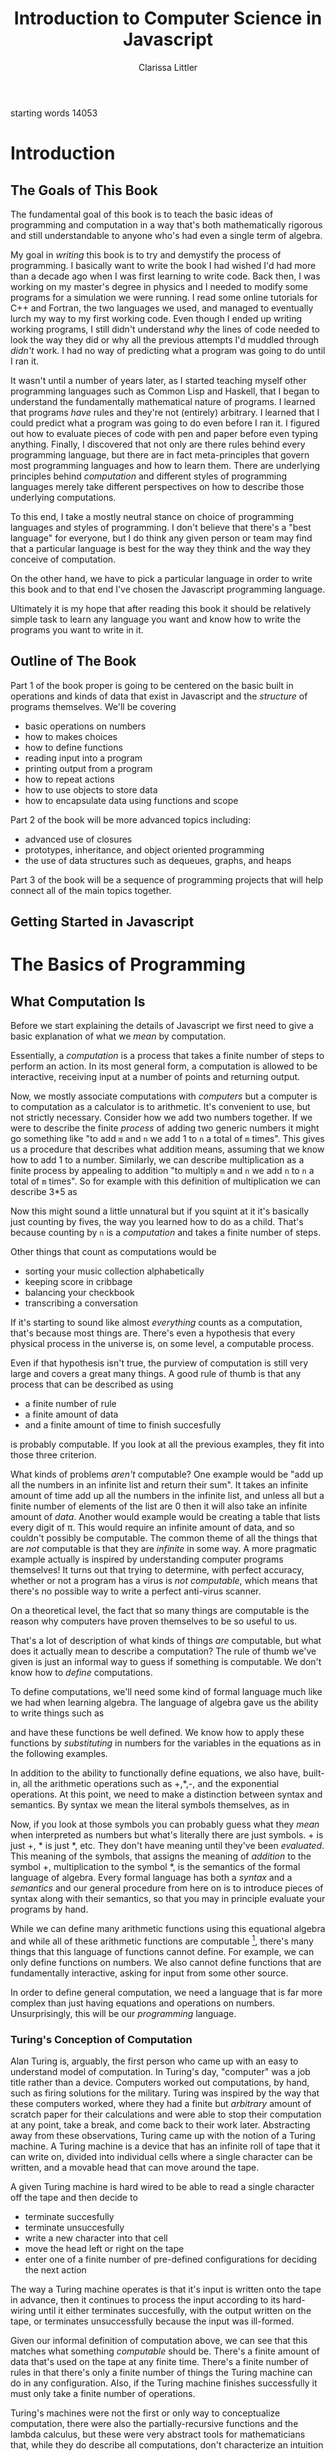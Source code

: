 #+LATEX_CLASS: book
#+LATEX_HEADER: \usepackage{proof}
#+AUTHOR: Clarissa Littler
#+TITLE: Introduction to Computer Science in Javascript
#+OPTIONS: toc:nil

:META:
 starting words 14053
:END:
      
* Introduction
** The Goals of This Book
   The fundamental goal of this book is to teach the basic ideas of programming and computation in a way that's both mathematically rigorous and still understandable to anyone who's had even a single term of algebra. 

   My goal in /writing/ this book is to try and demystify the process of programming. I basically want to write the book I had wished I'd had more than a decade ago when I was first learning to write code. Back then, I was working on my master's degree in physics and I needed to modify some programs for a simulation we were running. I read some online tutorials for C++ and Fortran, the two languages we used, and managed to eventually lurch my way to my first working code. Even though I ended up writing working programs, I still didn't understand /why/ the lines of code needed to look the way they did or why all the previous attempts I'd muddled through /didn't/ work. I had no way of predicting what a program was going to do until I ran it.

   It wasn't until a number of years later, as I started teaching myself other programming languages such as Common Lisp and Haskell, that I began to understand the fundamentally mathematical nature of programs. I learned that programs /have/ rules and they're not (entirely) arbitrary. I learned that I could predict what a program was going to do even before I ran it. I figured out how to evaluate pieces of code with pen and paper before even typing anything. Finally, I discovered that not only are there rules behind every programming language, but there are in fact meta-principles that govern most programming languages and how to learn them. There are underlying principles behind /computation/ and different styles of programming languages merely take different perspectives on how to describe those underlying computations.

   To this end, I take a mostly neutral stance on choice of programming languages and styles of programming. I don't believe that there's a "best language" for everyone, but I do think any given person or team may find that a particular language is best for the way they think and the way they conceive of computation. 

   On the other hand, we have to pick a particular language in order to write this book and to that end I've chosen the Javascript programming language. 

Ultimately it is my hope that after reading this book it should be relatively simple task to learn any language you want and know how to write the programs you want to write in it.
** Outline of The Book
   Part 1 of the book proper is going to be centered on the basic built in operations and kinds of data that exist in Javascript and the /structure/ of programs themselves. We'll be covering
  + basic operations on numbers
  + how to makes choices
  + how to define functions
  + reading input into a program
  + printing output from a program
  + how to repeat actions
  + how to use objects to store data
  + how to encapsulate data using functions and scope

Part 2 of the book will be more advanced topics including:
  + advanced use of closures
  + prototypes, inheritance, and object oriented programming
  + the use of data structures such as dequeues, graphs, and heaps

Part 3 of the book will be a sequence of programming projects that will help connect all of the main topics together.
** Getting Started in Javascript
* The Basics of Programming
** What Computation Is
   Before we start explaining the details of Javascript we first need to give a basic explanation of what we /mean/ by computation. 

   Essentially, a /computation/ is a process that takes a finite number of steps to perform an action. In its most general form, a computation is allowed to be interactive, receiving input at a number of points and returning output. 

   Now, we mostly associate computations with /computers/ but a computer is to computation as a calculator is to arithmetic. It's convenient to use, but not strictly necessary. Consider how we add two numbers together. If we were to describe the finite /process/ of adding two generic numbers it might go something like "to add ~m~ and ~n~ we add 1 to ~n~ a total of ~m~ times". This gives us a procedure that describes what addition means, assuming that we know how to add 1 to a number. Similarly, we can describe multiplication as a finite process by appealing to addition "to multiply ~m~ and ~n~ we add ~n~ to ~n~ a total of ~m~ times".  So for example with this definition of multiplication we can describe 3*5 as 

#+BEGIN_LaTeX
  \begin{align*}
    3 * 5 &= 5 + 2*5 \\
          &= 10 + 1*5 \\
          &= 15 + 0*5 \\
          &= 15 \\
  \end{align*}
#+END_LaTeX
Now this might sound a little unnatural but if you squint at it it's basically just counting by fives, the way you learned how to do as a child. That's because counting by ~n~ is a /computation/ and takes a finite number of steps. 

Other things that count as computations would be
  + sorting your music collection alphabetically
  + keeping score in cribbage
  + balancing your checkbook
  + transcribing a conversation

If it's starting to sound like almost /everything/ counts as a computation, that's because most things are. There's even a hypothesis that every physical process in the universe is, on some level, a computable process. 

Even if that hypothesis isn't true, the purview of computation is still very large and covers a great many things. A good rule of thumb is that any process that can be described as using 
  + a finite number of rule
  + a finite amount of data
  + and a finite amount of time to finish succesfully
is probably computable. If you look at all the previous examples, they fit into those three criterion. 

What kinds of problems /aren't/ computable? One example would be "add up all the numbers in an infinite list and return their sum". It takes an infinite amount of time add up all the numbers in the infinite list, and unless all but a finite number of elements of the list are 0 then it will also take an infinite amount of /data/. Another would example would be creating a table that lists every digit of \pi. This would require an infinite amount of data, and so couldn't possibly be computable. The common theme of all the things that are /not/ computable is that they are /infinite/ in some way. A more pragmatic example actually is inspired by understanding computer programs themselves! It turns out that trying to determine, with perfect accuracy, whether or not a program has a virus is /not computable/, which means that there's no possible way to write a perfect anti-virus scanner.   

On a theoretical level, the fact that so many things are computable is the reason why computers have proven themselves to be so useful to us. 

That's a lot of description of what kinds of things /are/ computable, but what does it actually mean to describe a computation? The rule of thumb we've given is just an informal way to guess if something is computable. We don't know how to /define/ computations.

To define computations, we'll need some kind of formal language much like we had when learning algebra. The language of algebra gave us the ability to write things such as
#+BEGIN_LaTeX
  \begin{align*} 
    f(x) &:= 3*x \\
    g(x) &:= f(x) + 10 \\
    h(x,y) &:= x^2 + y^2 \\
  \end{align*}
#+END_LaTeX
and have these functions be well defined. We know how to apply these functions by /substituting/ in numbers for the variables in the equations as in the following examples.
#+BEGIN_LaTeX
  \begin{align*}
    f(3) &= 3*3 = 9 \\
    g(10) &= 3*10 + 10 = 40 \\
    h(3,4) &= 3^2 + 4^2 = 25 \\
  \end{align*}
#+END_LaTeX

In addition to the ability to functionally define equations, we also have, built-in, all the arithmetic operations such as +,*,-, and the exponential operations. At this point, we need to make a distinction between syntax and semantics. By syntax we mean the literal symbols themselves, as in 
#+BEGIN_LaTeX
  \begin{align*}
    3*4 + 10 \\
    x^2 + y \\
    f(10) \\
  \end{align*}
#+END_LaTeX
Now, if you look at those symbols you can probably guess what they /mean/ when interpreted as numbers but what's literally there are just symbols. + is just +, * is just *, etc. They don't have meaning until they've been /evaluated/. This meaning of the symbols, that assigns the meaning of /addition/ to the symbol +, multiplication to the symbol *, is the semantics of the formal language of algebra. Every formal language has both a /syntax/ and a /semantics/ and our general procedure from here on is to introduce pieces of syntax along with their semantics, so that you may in principle evaluate your programs by hand. 

While we can define many arithmetic functions using this equational algebra and while all of these arithmetic functions are computable [fn:: At least when restricted to a suitable subset of the real numbers], there's many things that this language of functions cannot define. For example, we can only define functions on numbers. We also cannot define functions that are fundamentally interactive, asking for input from some other source.

In order to define general computation, we need a language that is far more complex than just having equations and operations on numbers. Unsurprisingly, this will be our /programming/ language. 
*** Turing's Conception of Computation
    Alan Turing is, arguably, the first person who came up with an easy to understand model of computation. In Turing's day, "computer" was a job title rather than a device. Computers worked out computations, by hand, such as firing solutions for the military. Turing was inspired by the way that these computers worked, where they had a finite but /arbitrary/ amount of scratch paper for their calculations and were able to stop their computation at any point, take a break, and come back to their work later. Abstracting away from these observations, Turing came up with the notion of a Turing machine. A Turing machine is a device that has an infinite roll of tape that it can write on, divided into individual cells where a single character can be written, and a movable head that can move around the tape. 

    A given Turing machine is hard wired to be able to read a single character off the tape and then decide to 
   + terminate succesfully
   + terminate unsuccesfully
   + write a new character into that cell
   + move the head left or right on the tape
   + enter one of a finite number of pre-defined configurations for deciding the next action
The way a Turing machine operates is that it's input is written onto the tape in advance, then it continues to process the input according to its hard-wiring until it either terminates succesfully, with the output written on the tape, or terminates unsuccessfully because the input was ill-formed. 

Given our informal definition of computation above, we can see that this matches what something /computable/ should be. There's a finite amount of data that's used on the tape at any finite time. There's a finite number of rules in that there's only a finite number of things the Turing machine can do in any configuration. Also, if the Turing machine finishes successfully it must only take a finite number of operations.

Turing's machines were not the first or only way to conceptualize computation, there were also the partially-recursive functions and the lambda calculus, but these were very abstract tools for mathematicians that, while they do describe all computations, don't characterize an intuition for what computable things are "like". Turing machines on the other hand give us this intuitive feel for the finite nature of something that is computable. 

** What Programs Are
   We've tried to define what computation is, on some level, but we haven't answered the obvious question on the nature of /programs/. 

   A program is a piece of text in a formal language that defines a computation. I think a good analogy is to consider the computation itself as the process of cooking a meal. A program, then, is the written recipe that describes how to perform this process correctly. You are playing the role of the interpreter, in this case, reading the instructions and figuring out what they mean and carrying them out. 

   There's a major difference, though, between a recipe or directions to a friend's house and a program. The difference is that /you/ are much, much smarter than a computer. A recipe doesn't have to explain every tiny detail of how you boil water, turn on a stove, pulling ingredients out of the fridge, or what "to taste" means for a seasoning. On the other hand, /you/ have to describe in painful detail how to do almost everything for a computer. A good programming language will have a wide variety of built-in kinds of data and operations whose meaning the programming language designer has already defined for you. They work as building blocks that can fit together to make whatever you want. The process of building can still be very, very complicated and tedious and difficult.

   Programming requires a level of precision in thinking and clarity in writing that normal life doesn't require, because in general we're communicating with each other and it's usually quite clear to someone else what you mean even if you misspoke. Computers can't figure those things out. If you misspeak when programming, the computer will do the wrong thing. That is what we call a bug in a program, and they're very easy to cause. If anything, I want to impress on you that programming can be difficult at first simply because for many people it's not a natural way to think. So don't be discouraged if it takes some time to /think/ like a programmer. It wasn't something that came easily to me at first, since I came from mostly a pure mathematics background, but over the years I've grown very confident in my abilities. 
*** A Mathematical Aside On Programs and Infinity
    This is an optional section that is not necessary to understand the text of this book, but presents an argument that I think is fairly useful for understanding the limitations of what a computer can do. 

    We need to introduce a few mathematical constructs that may be unfamiliar. The first of these is a "set". A set in mathematics is an abstract collection of things. Examples of well-defined sets in mathematics are
    + the set of all real numbers
    + the set of all grammatically correct sentences in English
    + the set of chickens named Belina
    + the set of recipes that I've used in the past year
Some of these sets are /finite/, by which we mean we can count them in a finite amount of time. The set of chickens named Belina and the set of recipes I've used are both finite. Some of these sets are /infinite/, such as the set of all grammatically correct sentences and the set of all numbers. 

There's a distinction though between the set of all sentences and the set of all numbers. The set of all sentences is /countable/ in the sense that we can count all of them if we give ourselves an /infinite/ amount of time. On the other hand, the set of all real numbers is /so large/ that even with an infinite amount of time you couldn't possibly count all of them. In fact, you can't even count all of the real numbers between 0 and 1! This means that the set of all real numbers is /uncountable/. 

The most important countable set is the set of /natural numbers/, which are formally defined as being either 0 or one plus a natural number. So the natural numbers consist of 0,1,2, etc. The natural numbers /are/ the counting numbers.

Another important uncountable set is the set of all functions that take in a natural numbewr and give you back a natural number. We won't prove that here, but rather just assume it as a fact.

A rather interesting set is the /set of all programs/ for a given programming language. Is this set countable or uncountable? A program is a finite piece of text with a finite set of symbols. Again, we'll skip the proof but it turns out to be true that if you're dealing with /finite/ texts over a /finite/ alphabet then there's at most a /countable/ number of texts. A countable number of texts means a countable number of /programs/. A countable number of programs can't possibly encode an /uncountable/ number of functions.

This means that of all of the mathematically definable functions from the natural numbers to the natural numbers, a programming language can only describe at most a countable fraction of these functions. 

What does this mean for computer science and how it relates to programming? It means that there's an absurdly infinite number of things mathematics that cannot be described as computations. So even though a lot of the processes that we deal with every day make sense as computations, most of the things mathematicians do every day are much harder to describe computably. 

The essential thing to take from this digression is that there's a theoretical /reason/ why writing the right program to solve a problem can be very difficult. The most obvious way to try and solve a problem might not even be computable.
** First Steps
 The /very/ first piece of syntax we're going to introduce in Javascript is how to print out values within a program. 

 Write the following lines of code in a file called ~FirstSteps.js~.
 #+BEGIN_SRC js :exports code :results output :tangle FirstSteps.js
   console.log(10);
   console.log(100);
   console.log(300);
 #+END_SRC

 #+RESULTS:
 : 10
 : 100
 : 300

If you run this file using the following command you should see the output indicated.
#+BEGIN_SRC sh :exports both :results output
  node FirstSteps.js
#+END_SRC

#+RESULTS:
: 10
: 100
: 300

We need to discuss what's happened here. First off, we've introduced the syntax ~console.log(v)~, whose semantics is to print out to the console the value of its argument, this means that it prints out the result of Javascript evaluating ~v~ and not just the literal syntax of ~v~ as we'll see shortly. This will be very useful for us in testing out our programs and checking that we understand the semantics of our constructs.

The second piece of syntax we've implicitly introduced is the /semi-colon/ and the /line break/. Javascript separates its syntax into /statements/ and /expressions/. We'll make more clear what the distinction between these two, but at first let's just say that statements are things that are separated by lines and expressions are things that can be fed as arguments. So, for example, ~10~ and ~console.log(10)~ are expressions but ~console.log(10);~ is a statement. We can run a series of statements by separting them as new lines in the program. Some other languages that use semicolons are Java, C, C++, C#, and PHP. The use of semicolons is one of those historic conventions that's good for the person writing the implementation of the programming language, but less so for the programmers who need to work in that language. As such, Python doesn't use the semicolon convention and instead just uses linebreaks and indentation to naturally divide code. Going back to our analogy about recipes, think of an expression as a thing like "a cup of flour" or "six onions" but a /statement/ is a step in the recipe such as "sautee six onions until soft". So in the example above each line that has ~console.log(v);~ in it is a separate statement that is executed in order, just like you'd execute the steps of a recipe in order. 

Now that we have a way to print out values and are starting to understand the difference between expressions and statements, we can start introducing operations on numbers as a first step. We have in Python all the basic operations you're familiar with, including +,*, and -. We can see how they work in the following code, which you can copy into a file called ArithmeticExpressions.js

#+BEGIN_SRC js :exports code :results output  :tangle ArithmeticExpressions.js
  console.log(10 + 10)
  console.log(10 * 10)
  console.log(10 - 10)
  console.log(10 / 10)
#+END_SRC

#+RESULTS:
: 20
: 100
: 0
: 1

If you run this code with the following snippet then you should see the same results as below.

#+BEGIN_SRC sh :exports both :results output
  node ArithmeticExpressions.js
#+END_SRC

#+RESULTS:
: 20
: 100
: 0
: 1

It's important to note that the number that's printed out is the /result/ of the expression that's passed into the ~console.log~. 
*** Evaluating Code By Hand
    One of the themes of this book is going to be how to take a pen and paper and evaluate your code. This might seem like an odd skill to learn, but it's useful for getting rid of some of the "magic" feeling that comes with writing code for the first time. If you're not sure how a piece of code works, it's really helpful to be able to sit down and go through it step-by-step for yourself. 

So far, we've seen three pieces of syntax: 
    1. the ability to print using ~console.log~
    2. numbers represented using the normal decimal representation
    3. basic arithmetic operations on numbers
and two classes of syntax
    1. expressions
    2. statements

First, as we've aluded there's a notion of *values*. What makes an expression an expression is that it returns a *value* when evaluated. Statements, on the other hand, are useful for their control flow. When we coerce an expression into being a statement via ~expression;~ what we are doing is inherently throwing away the value returned by the expression. This is useful for things like ~console.log~ where we're not actually returning anything particularly useful and just using the /side effects/ of the expression. Side effects are all the ways an expression can affect the world other than through the value they return. So far the only side-effect we've seen is the ability to print output. We'll point out other side-effects as we're introduced to them.

Now, we take the pieces of syntax we've seen so far in order:
  1. ~console.log(e)~ is evaluated by first evaluating ~e~ until it yields a value ~v~ and then writing that value down under a column labeled "Output" on your paper
  2. numbers are evaluated simply: a number ~n~ written in decimal notation evaluates to itself, i.e. numbers are already values
  3. basic arithmetic operations are evaluated as the normal arithmetic rules you've learned, i.e. ~+~ is addition, ~-~ is substraction etc.

** Strings
   An important kind of data in programming languages, other than numbers, are pieces of text. There are a few reasons for this. First, that we want our programs to be able to meaningfully communicate with us. We want to be able to get error messages if something goes wrong, we want to be able to send each other emails, etc. Another very important reason is that we want to be able to run our programs! Any program is, in fact, a piece of text. If we want to run our programs, first we need to read in the text of the program and then do something with it. This process of "running" a program from a piece of text is called "interpreting" it. In everyday life, strings are one of those types of data that we transparently use all the time: after all, every piece of writing is an example of a "string". 

 Historically these pieces of text are called strings. In Javascript, as in most languages, strings are designated by quotation marks. So while you can't say ~console.log(This is not a string)~ without getting an error, you can say ~console.log("This is totally a string")~ and have it work fine. We use quotation marks to designate strings so that the computer can tell the difference between literal text and text that's Javascript syntax. This is analogous to how, in English, we make distinctions between "between" and the use of "between", as in this very sentence.
 
 We'll say a few things about writing strings in Javascript and operations on them because there's a lot of little details that you'll end up needing over the course of this text. First off, as we've said a basic string is simply the text between two quotation marks as in this code:
#+BEGIN_SRC js :exports both :results output
  console.log("This is a string")
#+END_SRC

#+RESULTS:
: This is a string

and by running this code we can see that it does exactly what is expected. What if we want a message that stretches across multiple lines? We could just have multiple calls to ~console.log~ but that's not every elegant
#+BEGIN_SRC js :exports both :results output
  console.log("A message that spans")
  console.log("multiple lines")
#+END_SRC

#+RESULTS:
: A message that spans
: multiple lines

since it's a property of the /message/ that it has linebreaks not just of how it's printed. We can include the linebreaks within the string using special /escaped/ characters like so
#+BEGIN_SRC js :exports both :results output
  console.log("A message that spans\nmultiple lines")
#+END_SRC

#+RESULTS:
: A message that spans
: multiple lines

In this case the ~\n~ is a special newline character that tells ~console.log~ function that here, indeed, is a linebreak. We can also include quotation marks within a string by escaping them as well.

#+BEGIN_SRC js :exports both :results output
  console.log("Here's a message that \"has quotes\"")
#+END_SRC

#+RESULTS:
: Here's a message that "has quotes"
Escaping characters is a trick that essentially every programming language uses in order to allow the programmer to format their messages in a readable way. 

There's an easier way to quote things within strings, however, that's somewhat unusual to Javascript: the interchangeable use of ' and ". Much like you would use nested quotations in English, you can say something like 

#+BEGIN_SRC js :exports both :results output
  console.log('this is a string "that uses quotes in it"')
#+END_SRC

#+RESULTS:
: this is a string "that uses quotes in it"

Conversely, if you want to use single quotes then the following works just fine:
#+BEGIN_SRC js :exports both :results output
  console.log("this is a string 'that uses single quotes in it'")
#+END_SRC

#+RESULTS:
: this is a string 'that uses single quotes in it'

Finally, we need to discuss some of the operations on strings. First, we can /concatenate/, or glue, them together with the ~+~ symbol.

#+BEGIN_SRC js :exports both :results output
  console.log("this string" + " is broken" + " into multiple pieces")
#+END_SRC

#+RESULTS:
: this string is broken into multiple pieces

We can also access parts of strings using ~.slice(start,end)~
#+BEGIN_SRC js :exports both :results output
  console.log("We only want a little piece of this string".slice(8, 21))
#+END_SRC

#+RESULTS:
: want a little

In this case we take everything from the *eighth* character up to, but not including, the *twenty-first* character of the string, starting at zero.

We can also access just a single character of a string using ~[]~
#+BEGIN_SRC js :exports both :results output
  console.log("We just want a single character"[1])
#+END_SRC

#+RESULTS:
: e

in this case we print out just the first character, counting from zero, of the string. 
*** Evaluating By Hand
    Much like numbers, strings evaluate to themselves. String concatenation operates by combining the two strings as shown above. String slicing and accessing particular characters operates by returning the smaller string specified by the locations given.
** Comments
   We would be remiss if we didn't say at least a few words about commenting your code. First off, what we mean by a "comment" is a piece of text that can't influence the running of the program in any way. It's text that can be safely ignored by the computer when it runs the program, but it carries information that is useful to whoever is reading it. The syntax of comments is fairly simple: any line starting with ~//~ is a comment and will be ignored
#+BEGIN_SRC js :exports both :results output
  // these lines are just
  // comments that can be
  // ignored and it doesn't matter what
  // I write here
  // console.log(10)

  console.log(30);
#+END_SRC

#+RESULTS:
: 30

running this example we can see that the ~console.log(10)~ was completely ignored. 

Commenting your code is important not just so that others can read the code and understand what it does, but also because *you* need to be able to read your own code in the future and remember what you were trying to do. Comments are useful in outlining the specification of the code, explaining exactly what it's supposed to do and how it's supposed to work. Code without comments is like driving directions without the destination written down. Technically you can use it to get somewhere, but you really want to know where you're going before you start driving. 
*** Evaluating By Hand
    Comments are completely ignored during evaluation.
** Variables
   A /variable/, in most programming languages, is a way to store and retrieve information over the life of the program. Basically, they function like containers for data in your program. 

   From the everday point of view, a variable is something like a contact in your phone. You have the /name/ of the contact, which corresponds to the name of the variable, and that name corresponds to a space for data on your phone for full name, phone number, email, etc. Variables in javascript are more general that contacts, but the principle is the same: you have a name and you have a place for data. You can retrieve the data by using its name, the same way you can look up the data for a person you know by using the contact name you gave them. You can also modify this data at a later time if you need to, by using the connection the contact name has with the "container" of data.

   You might remember learning the word variable in algebra, where a variable was a parameter in a polynomial expression such as \( x^2 + x - 10 \) or perhaps a function definition like \( f(x) = x + 20 \). In these cases, the variable ~x~ plays the role of an indeterminate quantity that you can plug a number into and calculate the result of the expression for that number. For example, you can "plug in", or substitute, the number 10 into the polynomial above and then calculate the answer: 100 

Variables-as-indeterminates *do* appear in Javascript and, indeed, most programming languages in the context of function definitions. For now, though, we'll focus on the view of variables-as-containers. [fn:1]

   The way a variable is declared in Javascript is through the keyword ~var~. There are two basic statements to declare functions. The first just creates a container, but puts "nothing" in it. This empty container still has a value, though! It has the value ~undefined~. We'll talk more about ~undefined~ and the ways it is special in a future section. For now, you can simply accept that ~undefined~ means exactly what it says: the value of the variable has not yet been defined. 

   The following is an example of declaring a variable
   #+BEGIN_SRC js :exports code :results output
     var x;
     console.log(x);
   #+END_SRC

   #+RESULTS:
   : undefined

and if we run this code we can simply see that we print out ~undefined~, as expected.

How do we actually put something *in* the container once it's made? The basic syntax is ~name = value~, where ~=~ is being used in our expression very similar to $=$ in our formula \(f(x) = x + 20 \). We call this an /assignment/ expression. Assignment, as an expression, returns a /value/. Assignment returns the same value that was assigned to the variable. For example, ~x = 500~ returns 500 and ~x = 20 + 20~ returns 40. 

The other way to declare a variable is to /assign/ it a value as it's declared, using the following syntax
#+BEGIN_SRC js :exports code :results output
  var x = 10;
  console.log(x);
#+END_SRC

Using variables is very simple: to retrieve the value of the variable you merely need to use the variable's name in an expression, which we've implicitly been doing in our examples above. 
*** Variables and Memory					   :tofinish:
    Now for a small digression, we should discuss what variables are actually doing and where the data they "hold" is located.

    A typical computer has a few different forms of memory. 
*** Evaluating by Hand
    Evaluating expressions related to variables come in three phases corresponding to declaration, usage, and assignment. 

    First, scan the program for all variable declaration expressions, whether of the form ~var name;~ or ~var name = value~, and make a two column table with /names/ and /values/ as the two column names, where there is a row for each variable declared in the program. Next, if the declaration was of the assignment form then evaluate the expression on the right hand side and fill that value in the table. 

    When a variable is used as an expression, look up the name of the variable in the table. If there is a value corresponding to that name in the table, then return the value in the table. If there is no value, then return ~undefined~.

    Assignment expressions are evaluated by first evaluating the righthand side to a value, entering that value in the corresponding row of the table, then finally returning the value assigned. 
    
*** Exercises
** Function Calls and Declarations				      :tofinish:
  Now we know how to write simple sequences of statements and perform basic arithmetic operations. The next step will be to explain how to define and use functions. Recalling how we define functions in algebra as 
#+BEGIN_LaTeX
  \[
    f(x) := 10 + x
  \]
#+END_LaTeX
we can see that the fundamental pieces of how functions are declared are
  + the function is given a name
  + the arguments to the function are given names
  + the body of the function is given

We'll start by showing the syntax of defining a function and then we'll show what pieces of syntax correspond to each of these three things. 

#+BEGIN_SRC js :exports code :results output :tangle FirstFunction.js
  function function1 (x) {
      console.log(x);
      console.log(x);
  }

  function1(10);
#+END_SRC

#+RESULTS:
: 10
: 10

and put that code in FirstFunction.js

Now if we go ahead and put this code in a file and run it 
#+BEGIN_SRC sh :exports both :results output
  node FirstFunction.js
#+END_SRC

#+RESULTS:
: 10
: 10

we should see that when the function ~function1~ is called with the argument ~10~ then it prints ~10~ twice. Looking at the /definition/ of the function we can see that we defined it by having the keyword ~function~, then the /name/ we were giving to the function, then the name of the /argument/ to the function, followed by a *sequence of statements*. This sequence of statements is what we call the /body/ of the function. This is the first piece of the language where see the pattern of wrapping a sequence of statements in a pair of ~{}~ braces. Languages such as Javascript use braces to make it easy for the implementation to tell if the statements that come after the function definition are all a part of the body of the function or code that comes after the function definition. 
:META:
   possibly put some examples here of the parsing ambiguity, include some text reinforcing that computers can't read intent in the code only the literal text and not even in particularly complicated ways 
:END:

Now, we've shown functions that *do something* when called but that's not quite what our intuition for functions from algebra is. A function, as we learned in algebra, takes in a number and gives back a number. So we'd expect that functions in Javascript should do something similar: take in arguments and return a value. Indeed, every function *does* return a value as we can see if we replicate our above code

#+BEGIN_SRC js :exports both :results output
  function function1 (x) {
      console.log(x);
      console.log(x);
  }

  console.log(function1(10));
#+END_SRC

#+RESULTS:
: 10
: 10
: undefined

Now, that last printed out value corresponds to what ~function1~ /returns/. In this case, we haven't said in the function body that anything should be /returned/, which means that it /returns/ the special value ~undefined~ just like when we didn't specify the value a variable holds. If we want the function to /return/ a particular value, then we use the keyword ~return~ as in the following example:

#+BEGIN_SRC js :exports both :results output
  function mySquare (x) {
      return x + 10;
  }

  console.log(mySquare(5));
#+END_SRC

#+RESULTS:
: 15

Now this actually corresponds to our function 
#+BEGIN_LaTeX
  \[
    f(x) := x + 10
  \]
#+END_LaTeX

(add in section on how lexical scope works with functions)
*** 
*** Recursive calls
*** Evaluating functions by hand
*** Exercises
    (all of these should be testing their ability to 
       + understand the scoping of function bodies
       + understand how to substitute arguments into function bodies
       + understand how to evaluate a function and return back to the point of the function call
    )

** Undefined and NaN
** More on Numbers						      :tofix:
   So far we've just been dealing with natural numbers in our examples, but Python can handle other kinds of numbers than that and actually has a large number of operations on numbers. We can use a small subset of the real numbers, called the floating point numbers, as well. 

   For example if we take the square root of 2 we'll get 
#+BEGIN_SRC python :exports both :results output
  print(2**0.5)
#+END_SRC

#+RESULTS:
: 1.41421356237

Now the square root of 2 has an /infinite/ decimal expansion, so technically speaking this isn't the square root but a close approximation of it. In general the /real/ numbers as we've seen them in mathematics can't be completely described by a computer because they may have infinitely many decimal places. 
** Booleans							      :tofix:
   There are a few more pieces that we need to deal with before we can actually start showing what real programs look like. In this section we'll talk about a kind of data called /booleans/ and how they can be used to make choices in a program.
   
   We're all familiar with making decisions based upon whether or not some /condition/ is true. For example, you leave the brownies in the oven *until* a toothpick comes out clean. If the game costs *less* than $20, then you know you can buy it, but if it's over $20 then you have to pass on it. If you're *over* 21, then you don't have to use a fake ID to get a beer, but if you're under 21 then you probably shouldn't break the law. 

   The common thing in all of these is that /if/ something is true, then you perform an action, and if it's not true you perform a different action. 

   In order to describe using these kinds of conditions in programming, we need a kind of data that corresponds to something being /true/ or /false. In Python, as in most programming languages, this is called a Boolean. There are only two Booleans, called ~True~ and ~False~.

  In order to actually /make/ a choice based upon a condition, we introduce another piece of syntax: the if-statement.

  Here's an example of an if-statement
#+BEGIN_SRC python :exports both :results output
  if True:
      print(True)
  else:
      print(False)
#+END_SRC

#+RESULTS:
: True
This is a very /trivial/ if-statement but it gives us the basic syntax since all if-statements must have the following form
#+BEGIN_SRC python :exports code
  if condition:
      sequence of statements
  else:
      another sequence of statements
#+END_SRC
Similarly to function bodies, we have an /indented/ sequence of statements that are the things to do if the condition is ~True~ or if it evaluates to ~False~. Notice, though, that the ~print(False)~ in the ~else~ branch never actually printed anything. Whichever branch of the if-statement the program ends up taking, the other branch will never actually run. 

What if we want to do nothing special if the condition isn't ~True~ and, instead, just keep running the program as normal? In that case, we can leave off the ~else~ part of the if-statement. Consider the following piece of code that uses both functions and if-statements:
#+BEGIN_SRC python :exports both :results output
  def boolFun(b):
      if b:
          print("The if statement ran")
      print("This is after the if statement")

  boolFun(True)
  print("")
  boolFun(False)
#+END_SRC 

#+RESULTS:
: The if statement ran
: This is after the if statement
: 
: This is after the if statement

Now if you look at the output of this code, you can see that it's exactly what we expect. In the first case both of the ~print~ statements run and in the second only the last print statement, outside of the if-statement, runs. 

    If the only thing we could put into conditions of an if-statement were literally ~True~ and ~False~ then they wouldn't be very interesting. In this section we'll talk about some of the built-in operations in Python that are /Boolean-valued/, that is that they return a Boolean. 

    First, we have the basic comparison operations on numbers. There's the basic ~<~, ~>~, ~<=~, and ~>=~. We can see them in the following function

    #+BEGIN_SRC python :exports both :results output
      def usesLessThan(number1, number2):
          if number1 <= number2:
              print("number1 was less than or equal to number2")
          else:
              print("number2 was greater than number1")

      usesLessThan(10,20)
    #+END_SRC

    #+RESULTS:
    : number1 was less than or equal to number2

    We also have the rather important comparison operations ~==~ and ~!=~, which tells us whether or not two things are equal. We can use ~==~ and ~!=~ on any type, and ~==~ will return ~True~ if two things are equal and ~False~ if they are not and ~!=~ does the exact opposite. 

    This means we can do things like 
#+BEGIN_SRC python :exports code :tangle ComparisonExample.py
  number = input("Enter a number:")
  if int(number)==5:
      print("You entered 5")
  else: 
      print("You entered something that wasn't 5'")
#+END_SRC


Finally, we have enough pieces that we can show the last variant we need of the if-statement: the else-if. Consider the following, somewhat poorly structured, code that makes multiple comparisons

#+BEGIN_SRC python :exports code :tangle ComparisonExample2.py
  number = input("Enter a number: ")
  if int(number)==5:
      print "You entered 5"
  else:
      if int(number)==10:
          print "You entered 10"
      else:
          print "You entered something else"
#+END_SRC


If we have to make a new if-statement for each different choice then that means that our code is going to get very unwieldy very quickly.

Instead, we can use the else-if this way
#+BEGIN_SRC python :exports code :tangle ComparisonExample3.py
  number = input("Enter a number: ")
  if int(number)==5:
      print "You entered 5"
  elif int(number)==10:
      print "You entered 10"
  else:
      print "You entered something else"
#+END_SRC

This allows us to be much clearer in the meaning of our code. 
*** Exercises
   1. Write a function that
      1. Takes in a string as an argument
      2. Checks that the first character of the string is capitalized and that the last character is a punctuation mark. (You will find the ~.len()~ method on strings helpful)
   2. Write a function that
      1. 
** Lists							      :tofix:
   Another kind of data that's important in Python are /lists/. A list is a sequence of arbitrary things. We can have booleans, numbers, other lists, etc. in our list. An example of a list would be something like
   #+BEGIN_SRC python :exports both :results output
     myFavoriteAlbums = ["Fables From a Mayfly", "Anchors and Arrows", "Random Access Memories"]
     print(myFavoriteAlbums)
   #+END_SRC

   #+RESULTS:
   : ['Fables From a Mayfly', 'Anchors and Arrows', 'Random Access Memories']

A list can be created by including a comma-delimited sequence of expressions between two square brackets. The above is the Python equivalent of the following text

  + "Fables from a Mayfly"
  + "Anchors and Arrows"
  + "Random Access Memories"

Once a list is made, there are obvious things you might want to do with it such as
  + access the n-th memmber of the list
  + change an element of the list
  + add a new item to the list
  + take an item off of the list

The first of those we can do with the following bit of syntax
#+BEGIN_SRC python :exports both :results output 
  myFavoriteAlbums=["Fables From a Mayfly", "Anchors and Arrows", "Random Access Memories"]

  print(myFavoriteAlbums)
  print(myFavoriteAlbums[0])
#+END_SRC

#+RESULTS:
: ['Fables From a Mayfly', 'Anchors and Arrows', 'Random Access Memories']
: Fables From a Mayfly

When we run these print statements we can see that the expression ~myFavoriteAlbums[0]~ pulls out the first element of the list. This tells us that lists are indexed by /0/. This is true in most programming languages, actually, that we start counting at 0 and work our way up, as opposed to informal conversation where we tend to start counting with 1.

Next, we come to changing elements of a list once they're made. We can also do that with the ~[]~ syntax that we've just introduced, as follows.

#+BEGIN_SRC python :exports both :results output
  myFavoriteChickens = ["Beleena", "Nimbus"]
  # oh no, it turns out that I spelled Billina wrong
  myFavoriteChickens[0] = "Billina"
  print(myFavoriteChickens)
#+END_SRC

#+RESULTS:
: ['Billina', 'Nimbus']

We can see that the name of the first chicken in our list has, in fact, changed! The underlying metaphor behind the ~[]~ syntax is that a list isn't just a list-of-things, it's actually a list-of-containers. You can actually change what's in those containers without even making a whole new list. Now, that's useful now but we'll also see situations where that can be slightly dangerous if we're not careful on how we treat these containers. If it helps, thinking of how you would write a bulleted list by hand: when you decide to change one of the entries in the list, you don't also erase the bullet point rather just the text next to the bullet point, i.e. the contents of the container as opposed to the container itself. 

Can we modify random points in a list? What if we try accessing or modifying large indexes? Try running the following pieces of code 
#+BEGIN_SRC python :exports both :results output 
  myFavoriteChickens = ["Billina", "Nimbus"]

  print(myFavoriteChickens[10])
#+END_SRC

then we'll get the output
#+BEGIN_EXAMPLE
Traceback (most recent call last):
  File "<stdin>", line 3, in <module>
IndexError: list index out of range
#+END_EXAMPLE
which means that we're not allowed to access further than end of the list. 

There are a few ways to add items to a list. The first one is the ~.append~ method, which conceptually corresponds to adding a new thing to the /end/ of a list of things. 

#+BEGIN_SRC python :exports both :results output
  myFavoriteAlbums=["Fables From a Mayfly", "Anchors and Arrows", "Random Access Memories"]

  myFavoriteAlbums.append("Fumbling Towards Ecstasy")
  print(myFavoriteAlbums)
#+END_SRC

#+RESULTS:
: ['Fables From a Mayfly', 'Anchors and Arrows', 'Random Access Memories', 'Fumbling Towards Ecstasy']

Here we've introduced a new piece of syntax: the method call. Methods are /like/ functions, but they're attached to a particular kinda of data. In this case, the ~append~ method is attached to lists themselves and can't be used on just anything. Indeed, if you were to try to ~.append~ something to a number you'd get an error like this snippet of a Python session

#+BEGIN_EXAMPLE
>>> x = 10
>>> x.append("a thing to append")
Traceback (most recent call last):
  File "<stdin>", line 1, in <module>
AttributeError: 'int' object has no attribute 'append'
#+END_EXAMPLE

Methods are all called with the ~.~ syntax, where the name of the method being called comes /after/ the ~.~ but otherwise the syntax behaves the same as functions.

If you can add to the list, you'd expect that you can also take away from the list. We can remove elements from the list a few different ways. The first is the ~pop~ method, which removes an item from the end of the list. By "remove" here we mean that it completely removes the /container/ at the end of the list. 

#+BEGIN_SRC python :exports both :results output
  myList = [1,2,3]
  myList.pop()
  print(myList)
#+END_SRC

#+RESULTS:
: [1, 2]

Continuing our metaphor of lists as pen-and-paper lists, using ~.pop~ corresponds to erasing the entire bullet point at the end of the list. Not just the data is gone, but the entire place for it is gone. 

*** An Aside on Indexes and Counting
    You will have undoubtedly noticed that when we're counting places in a list, we're starting our count at 0 and working our way up from there. This might feel a bit unnatural at first, since it leads to statements such as "the first element of the list ~a~ is at ~a[0]~", but it's a convention in computer science that is almost universal at this point. 

    There's also some theoretical justification for starting to count at 0! In mathematics, we sometimes define the natural numbers as a set generated by the recursive relation that says "a natural number is either 0 or it is one plus another natural number". This definition probably seems weird but (TODO: fix this section, or maybe just leave it out) 
** Iteration							      :tofix:
   The other major tool that we need to control the flow of a program is the ability to repeat an action an arbitrary number of times. For example, when we're dealing with directions we may need to follow something like "keep driving /until/ you see the fifth exist" or "head 20 miles north". These express the idea not just of /choice/ but of continuing a process until some condition is met. The equivalent of that in Python is the while-statement. 
*** While Loops
A typical while-statement will look like
#+BEGIN_SRC python :results output :exports both :tangle FirstWhile.py
  x = 0
  while x < 10:
      print("Still running")
      x = x + 1
#+END_SRC

#+RESULTS:
#+begin_example
Still running
Still running
Still running
Still running
Still running
Still running
Still running
Still running
Still running
Still running
#+end_example

We see again the typical pattern that one of these special statement forms starts with a keyword, in this case ~while~, some extra information after the keyword, which in this case is the condition to /keep/ running, a ~:~ and then the sequence of statements that should run.

In words, what this code means is that we start with the variable ~x~ be set to ~0~ and, then, every time the body of the while-statement is run it will 
  + print the string "Still running"
  + increment the value of the number held by the container ~x~
and the body will run a total of *10* times, once for ~x=0~, ~x=1~, etc. up through ~x=9~. When ~x=10~ then the condition in the while-statement will return ~False~ and the body of the loop is skipped. 

Here's another example of a while loop, one that involves interactive input
#+BEGIN_SRC python :exports code :tangle WhileAsk.py
  x = input("Enter a string: ")
  while x != "quit":
      print(x)
      x = input("Enter another string: ")
#+END_SRC

this code will keep asking us to enter a string until we give the program the string "quit".

Of course, while loops can be somewhat dangerous since they can potentially run /forever/. For example, if we write a loop such as
#+BEGIN_SRC python :exports code :tangle BadWhile1.py
  while True:
      print("Still running")
#+END_SRC
and attempt to run it, then it will end up running forever. Now, this is a somewhat obviously trivial infinite loop but it's also possible to write infinite loops that are less obviously wrong. Try to figure out what the problem is with this loop before reading on
#+BEGIN_SRC python :exports code :tangle BadWhile2.py
  x = 10
  while (x != 0):
      print("Still running")
      print(x)
      x = x - 3
#+END_SRC

The idea behind this code is fairly straightfoward. Counting down from 10, we want to print all the numbers that are from 10 on down to 1, counting down by 3 each time. The problem with this code, and what you'll see if you attempt to run it, is that it won't actually stop running! 

The reason why is that we hit a state where ~x=1~, then we run the body of the loop again and end with ~x=-2~. Once ~x=-2~, we hit the body of the loop again and then check to see if ~-2 != 0~, which is ~True~, and thus the loop continues. The condition to terminate the loop, that ~x==0~, will never actually happen. In order to fix this loop we'd need to do something like

#+BEGIN_SRC python :exports code :tangle FixedWhile.py
  x = 10
  while (x > 0):
      print("Still running")
      print(x)
      x = x - 3
#+END_SRC
and we can see that this version works exactly as intended. 

*** For Loops
The other kind of loop that exists in Python is the ability to do something for a set number of times. For example, if I need to crack six eggs then for /each/ egg I need to crack it into the bowl. If I need to grade 30 assignments, then for /each/ assignment I need to grade it. These are tasks where there are /items/ in a /collection/ where for /each/ item we /do/ something. Corresponding to this kind of iteration we have for-loops in Python. The basic syntax of a for-loop looks something like 

#+BEGIN_SRC python :exports both :results output
  myFavoriteAlbums=["Fables From a Mayfly", "Anchors and Arrows", "Random Access Memories"]

  for album in myFavoriteAlbums:
      print("I like this: " + album)
#+END_SRC

#+RESULTS:
: I like this: Fables From a Mayfly
: I like this: Anchors and Arrows
: I like this: Random Access Memories

The syntax follows the basic idea that /for/ each item /in/ a collection of things, we perform some sequence of actions. As with all the syntactic forms we've seen before, we follow the ~:~ character with an indented sequence of statements. 

What if, though, we want to do something a particular number of times rather than over a concrete number of things. A real life example would be something like weight training, where you have a particular /number of repetitions/ for some action. We mimic this style of iteration by using the normal for-loop syntax, but with a special kind of list we generate with the ~range~ function. The ~range~ function will return a list of numbers within the specified range, as in the following code
#+BEGIN_SRC python :exports both :results output
  for num in range(10):
      print(num)
#+END_SRC

#+RESULTS:
#+begin_example
0
1
2
3
4
5
6
7
8
9
#+end_example

We can also be more specific by specifying both the top and bottom of the range:

#+BEGIN_SRC python :exports both :results output
  for num in range(5,10):
      print(num)
#+END_SRC

#+RESULTS:
: 5
: 6
: 7
: 8
: 9

Note, though, that this defines an interval of numbers that is /closed/ on the bottom of the range but /open/ on the top of the range. 

*** Loop Unrolling
    We haven't talked much about the /semantics/ of loops to this point, either the while statement or the for statement. Probably the best way to describe the meaning of iteration is to explain /loop unrolling/, which is also sometimes used as an optimization by some programming languages. 
**** Unrolling While Loops

#+BEGIN_SRC python :results output :exports both 
  x = 0
  while x < 10:
      print("Still running")
      x = x + 1
#+END_SRC

#+RESULTS:
#+begin_example
Still running
Still running
Still running
Still running
Still running
Still running
Still running
Still running
Still running
Still running
#+end_example

it's actually equivalent to the following piece of code

#+BEGIN_SRC python :results output :exports both
  x = 0
  print("Still running")
  x = x + 1
  while x < 10:
      print("Still running")
      x = x + 1
#+END_SRC

**** Unrolling For Loops
     When we're unrolling our for loops 
*** Loop Invariants  
** Nested Scope and Closures
*** Closures as privacy
*** Closures as factories
*** Factory patterns
** An Aside on Types and Hidden Errors				      :tofix:
   At this point we've had some exercises, we've introduced a number of kinds of data, and we've seen that there's a basic notion of "type" of data at play here. What this means is that you can't, for example, use a number as a string. Running

#+BEGIN_SRC python :exports none :results output
  print(3[2:5])
#+END_SRC

will result in getting an error ~TypeError: 'int' object is not subscriptable~, which is just a fancy way of saying that numbers aren't in the set of kinds of data that you can use the ~[ ]~ or ~[ : ]~ notation on. Now, of course we only see these errors if we actually run /the/ line of code that has the problem. For example, in the following file we'll never actually hit an error

#+BEGIN_SRC python :exports both :results output
  if False:
      print(3[2:5])
  else:
      print("This is okay!")
#+END_SRC

#+RESULTS:
: This is okay!

when we run the code, but what if something changes and our conditional stops being false? Then we'll hit the error without having realized it. The same thing is true for the following program, which defines a function that has a type error in it but doesn't use it /yet/

#+BEGIN_SRC python :exports both :results output

#+END_SRC

The point of all these examples is that just because a Python program runs the first time doesn't mean that it's actually error free. This is because Python is an "untyped" language, a language where programs with typing errors are still valid programs in the language. Practically, the difference between a typed and an untyped language is that typed languages have some form of "type checking" phase that rejects a program that has type errors and doesn't allow it to be run. 

What this means for you as a Python programmer is that *you* need to do the actual work of ensuring that your code doesn't contain type errors. It's a good practice to make sure that you include some comments to yourself about the type of data you expect to be passed into functions and to also not /change/ the type of data that a variable holds over the course of the program.  For example, I'd argue that the following program is rather bad style

#+BEGIN_SRC python :exports both :results output
  myDictionary = {}

  def myFun(d): 
#+END_SRC

because we're trying to be "cute" and save space by 
** Interactive Programs
*** Using Node for basic IO
*** Interactive prompts
* Specifications						      :tofix:
  An important skill that we need to practice is obeying a specification. Essentially what we need to learn and practice is the distinction between a specification and a computation. Computations, like we've seen so far are the actual /directions/ for how to do something. The specification, though, is the actual /goal/ of our computation. 

  For example, the directions to my house from your house are the description of the /computation/ given by travelling from your house to mine. On the other hand, the specification is so obvious it's almost not worth stating: "travel from your house to mine". 

  The specification gets more complicated once we're trying to solve problems a little less obvious. Consider something like a web server. The specification is exactly what the website is supposed to do for every possible HTTP request it can receive. If any of you reading this have industry experience, when was the last time you had a precise description of what the website was supposed to do? In my experience it's not terribly common, and that's a shame.

  We often define the specification by "I wrote this code, and what it does is what it's supposed to do" but that's really not a proper specification. To do programming correctly, you should know what you're trying to do before you do it. That's not to say that exploratory programming is bad per se, because one of the best ways to figure out what problem you're trying to solve can simply be trying to write code that does something and then figure out if that's what you're trying to do in the first place. 

  The key components of any specification is explaining what the /domain/ of data is. For example, if I want to 
* A First Project						      :tofix:
  The first project we're going to try is to recreate a classic program called "Eliza". [[http://en.wikipedia.org/wiki/ELIZA][Eliza]] was a fake "psychiatric" program that was one of the first chatterbots. Eliza operates by rather simple pattern matching, so we'll walk you through, piece-by-piece how to make this program for yourself.
 (TODO: Insert a transcript from the completed program here)
** A Basic Interface
   The first piece you should write is to make a simple interface for experience. This interface should obey the following specification

* Intermmediate Topics 						      :tofix:
** Objects
   At this point, we've shown that we can do an awful lot with just the kinds of data that are built into Python but, of course, that's not all we're going to want to do. We'll need to "package up" data into collections. For example, if we were writing even a small video game it would start becoming incredibly unwieldly to store the state of the game as a giant tuple of other tuples, lists, and dictionaries. We'd end up repeating a lot of code in order to try and access and modify data in the ways that we want. 

   Instead, what we need to be able to do is make new /kinds/ of data that package up the information that we need /as well as/ the ways that we're allowed to work with this data. Consider lists, for example. Lists contain certain data within them, but you can only access it in the ways that the list /allows/ you to do. Adding an element to the end of the list had to be done using the operations defined, such as the ~append~ method. You can't simply "open up" the list and see how it is actually represented internally to Python. This combination of data store and control over how that data can be accessed is what is accomplished by the object system of Python. 

A little bit of terminology first, though, in that there's a distinction between a /class/ and an /object/. A particular list is an /object/, but the kind of object it is is a /class/. So when we declare new kinds of objects, we're actually declaring a class that we can use to make objects. 

  At this point some examples are in order. Here's the declaration for a class that will make objects that have a /single/ piece of data that we can access. 

#+BEGIN_SRC python :results output :exports both
  class FirstClass: 
      def __init__(self):
         self.attribute = 10

  y = FirstClass()
  print(y.attribute)
#+END_SRC

#+RESULTS:
: 10

Picking apart what this syntax means, we are declaring first the /name/ of our class, which is FirstClass, and then defining a very special function called ~__init__~. This function plays the special role of telling the Python implementation how to make an object from the class definition ~FirstClass~. The ~__init__~ function takes, as a special argument, the argument ~self~. ~self~ functions as a stand in for the object that's being made. Here, we can use the ~.~ syntax to not just modify attributes that already exist but to /define/ what attributes objects made from this class have. For example, the following code will throw an error if you run it
#+BEGIN_SRC python :results output :exports both
  class FirstClass:
      def __init__(self):
          return None

  y = FirstClass()
  y.attribute = 10
  print(y.attribute)
#+END_SRC

#+RESULTS:
: 10

*** Objects as Containers
    The first use we'll see of objects is as specialized containers. So far we've seen dictionaries, tuples, and lists which all have had the property that they contain-containers, slots into which we can put data. If Python didn't already /have/ tuples and lists and dictionaries could we make them ourselves? Yes, we could, using objects! Indeed, in a sense all the types we've seen to this point /are/ objects that just have special primacy within Python and special syntax built into the language. 

The very thing we'll be showing is how to declare a class, similar to how we declared functions much earlier in the text. 

#+BEGIN_SRC python :exports both :results output

#+END_SRC

For example, if we didn't already /have/ a list we could implement one 
    
*** Objects as Organization and Privacy
*** On Object Oriented Programming and Paradigms: A Polemic
    Sometimes you will hear about "paradigms" of programming. These tend to have names such as "object oriented programming", "functional programming", "aspect oriented programming", and the like. Different programming languages will fall in different camps, sometimes more than one at a time, and programmers argue incessantly about which language is better and which paradigm is better and tend to make overblown statements about there being One Right Way to write code.

    I argue that most of these discussions are entirely foolishness. Different styles of programming and different programming languages lend themselves to different kinds of thinking. My brain does not work the same as yours, the reader, and there is no reasonable way that what metaphors I find easiest for expressing computation could universally be the best for all of you to learn. I think there can be arguments made over the advantages and disadvantages of different programming languages for different kinds of tasks and style of programming, but on a fundamental level they are just different formal systems for expressing the same universal objects: computations. Computations have meaning independent of particular programming languages and programming paradigms. 
    
    So while I may be explaining how objects work, I am not going to wholesale teach "object oriented programming" in this book because I don't particularly think in terms of organizing all of computation as objects. My silent goal up until this point has been to try and teach programming in terms of a variety of styles, explaining various tools and ways that you can approach problems, because my fundamental concern is how to express computation and how the programming constructs of Python are connected to intuitive notions of computation and how manipulating data "should" work.  

    Ultimately, I ask you to not accept the notion that one's choice of programming language or paradigm is reflective of one's intelligence, skill, or value. For most people, the choice of language and paradigm is determined in very much the same way that one's natural language is determined: through environment and culture. If you learn how to code at a school that mostly teaches object oriented programming then you will probably be most comfortable with object oriented programming. If your first languages were mostly functional programming languages, then that is what you will be most familiar with. The people you work with, the kinds of computations you need to deal with (e.g. if you're writing numerical simulation code for scientists you'll quite likely be using C or Fortran), and the pre-existing resources for what you want to work on, are going to have a vast influence on your choice of programming language. I firmly believe you can be a good programmer in any language, and I hope you can believe that as well and reject the ever-changing hierarchy of who is A Real Programmer. 

    If I were to make any recommendation about programming languages to learn, I would actually argue that you should try to be fluent in as many as possible. In my own experience, I've found that the more programming languages I learn the more I'm able to isolate the ways that the underlying themes of computation are expressed in that language. 
*** Inheritance
** Error Handling
   So far we've been dealing with some conceptual error handling that isn't particularly useful: when we have errors in the program we just /fail/. For example, when you do something like 

   #+BEGIN_SRC python
     print(asdf)
   #+END_SRC
we then see something like 

#+BEGIN_EXAMPLE
Traceback (most recent call last):
  File "<stdin>", line 5, in <module>
  File "<stdin>", line 3, in main
NameError: name 'asdf' is not defined
#+END_EXAMPLE

but what exactly is that ~NameError~. Given the capitalization it looks an awful lot like a class name, which it actually is. A rather special kind of class used for reporting errors. 

** Modules
   So far we've just been writing all of our programs in a single file, which has been sufficient for our purposes so far, but that's not how projects in the real world are made. Instead, we separate out the different components that we need into different files so that we can reuse our code.
*** Node-style modules
    :META:
       Here we explain and demonstrate modules in the node-style
    :END:
*** Future 
    http://jsmodules.io/ <-- the style of modules that *will* be in javascript
** Data Structures
*** Why We Need Them
*** Abstract Data Structures
*** Linked Lists
*** Graphs
*** Binary Trees
* Correctness
** Testing Code
*** Specifying Your Code
*** Fuzz Testing
*** Unit Testing
*** Test Driven Development
** Proving Code Correct
*** Proof Sketches by Hand
*** Programming Logic: A Brief Introduction
* A Second Project						      :tofix:
  For our second major project in this course, we'll create a client/server pair that can handle basic networking. We're going to do something similar to 
* Indices
** Be The Interpreter
*** General Rules and Setup for Interpreting a Program
    First, mark down a box labeled "current line". Every step you take, make a note of what line you're on.

    You'll start at the first line of the program and, unless some rule specifies otherwise, go to the /next/ line of code after you're finished with each line.

    Also make a special section labled "output", which you'll use every time something is written to the console by the program.

    If a line of code is an expression *only*, evaluate the expression as normal then *throw away* the return value of the expression.
*** Variable declaration
    Look at your program. For all of the instances you see of ~var name~ or ~var name = expression~ (that isn't in the body of a function (and if you haven't seen functions yet, don't worry)), make a table that looks like

    | name1 | name2 | name3 | name4 | ... |
    |       |       |       |       |     | 

It should have one column for each variable name. 

You don't actually fill anything *in* to start, instead if there's a ~= expression~ portion of the variable declaration you wait until the line in question is reached before filling in the entry in the table according to the rules of the assignment expression.
*** Expressions
    If an *expression* is the only thing on the line, evaluate the expression according to the appropriate rules for that expression.
**** Arithmetic
     Numbers evaluate to themselves. Arithmetic operations evaluate exactly according to their  them to: ~+~ is addition, ~-~ is subtraction, etc.
**** Strings
     Strings evaluate to themselves. The ~+~ operator "concatenates" two strings together.
**** Booleans
     ~true~ evaluates to ~true~, ~false~ evaluates to ~false~. 

     The boolean operator ~!~ takes an expression. Evaluate ~! exp~ by first evaluating the expression ~exp~. If it returns a truthy value, then return ~false~. If it returns a falsy value, then return ~true~.

     The short-circuiting operators ~&&~ and ~||~ have special rules. ~exp1 && exp2~ is evaluated by first evaluating ~exp1~, if it is truthy then evaluate ~exp2~ and return its value. If it is falsy, then return the value of ~exp1~.

     ~exp1 || exp2~ is evaluated by first evaluating ~exp1~. If it is truthy then return the value of ~exp1~. If it is falsy then evaluate ~exp2~ and return its value.

     As a reminder, falsy values are ~NaN~, ~null~, ~undefined~, ~0~, ~""~, and ~false~. Everything else is truthy.
**** Assignment
     Assignment is always of the form ~name = expression~. First, you evaluate the expression based on the kind of expression it is, then fill whatever value it returns *into* the appropriate entry in the table.
     
     The value you wrote into the table is also the value returned by the expression.

**** Output to console
     For purposes of "being the interpreter", we're going to treat the function ~console.log~ as a special operation. When you see an expression of the form ~console.log(exp)~, evaluate the expresion that is the argument, then write the value in the output column you've set aside. As an expression, ~console.log~ returns ~undefined~. 
**** typeof
     The ~typeof~ operator takes an /expression/ as an argument. Evaluate this expression is and return, as a string, the type of the value returned according to the following rules
     + numbers return "number"
       + this includes ~NaN~ and ~Infinity~
     + strings return "string"
     + undefined returns "undefined"
     + objects return "object"
     + booleans return "boolean"
**** Variables resolution
     To evaluate a variable, you have to first consider where the variable's ~var~ statement is and you then you examine the corresponding table that you made. If there is an overlap in names between two tables that are both visible from a point in the code, precedence goes to the more recently created table.
**** Function calls
     A function is called when it is passed zero or more arguments. For example, ~fun()~, ~fun(1)~, ~fun(1,2)~, etc. are all valid function calls.

     A function call is evaluated by:
     1) substituting the passed in values for the arguments of the function, which means everywhere the formal argument was seen in the function body, rewrite it to be the corresponding value
     2) evaluate the body like you would a new program
	1) make a variable table
	2) evaluate each statement sequentially
	3) if there is a return statement, then *stop* executing the function, go back to the point of where the function was called and hand back the value of the expression passed to the ~return~
	4) if there is no return statement by the end of the function, return ~undefined~

***** A caveat on variable tables for functions
      After exiting the function, if there is nothing else that can reference the function's local variable table, then you may erase the table.

      If, on the other hand, that table is still visible to some entity in the program, you may *not* erase it and must keep the variable table in play.
*** Object specific expressions
**** General object layout
  An object is represented as a table a list of pairs of 
     + a property name
     + the value corresponding to the property

**** Objects and variables
     An important note about variables and objects. A variable never holds a literal object. Instead, what the variable contains is an "arrow" that points to the object. The "value" of an object is, then, simply the pointer rather than the object itself.

     The implication of this is that there's no 
    
**** Object creation with new
     Objects can be created using the ~new Constr()~ syntax. This is evaluated by
     1. creating a new object
     2. setting the ~.constructor~ property to the constructor function
     3. running the constructor function with ~this~ bound to the new object
     4. returning *a pointer to* the new object after the constructor function finishes running

     An object created with the ~{}~ or ~{ prop : val, prop : val, ...}~ syntax is equivalent to an object created using ~new Object()~ that then has the corresponding properties, if any, set.
**** Object property access and assignment
     An object's properties can be accessed through two methods: the "dot" syntax ~obj.prop~ or the "array" syntax ~obj["prop"]~. These are evaluated identically, the only distinction is the names that are allowed to be used for the properties: the array syntax is far more permissive with allowed names. 

     You evaluate property access by looking up the value of the property in the object and returning it. If the property isn't in the table corresponding to the object, first check the prototype of the constructor of the object. If the property isn't in the prototype or the prototype's prototype etc., then return undefined. When searching for a property, the first place you find it takes precedence and you return with *that value* immediately and do not continue searching up the prototype tree.

     You evaluate property *assignment* by first evaluating the expression to the right of the ~=~ and putting that value into the table corresponding to the object, making a new space for the property if there isn't already one in the object.
**** this
     The statement ~this~ acts like a variable with special evaluation rules. There's two different ways in which ~this~ can be used
     1) in the constructor of an object
     2) in a function to be called *by* an object

In the first case, when ~new Cons()~ is called to make a new object using the constructor ~Cons~, ~this~ is a reference to the fresh object that is being constructed. See also the section on object creation.

In the second case, when a function is called *as a method*, ~this~ points to the parent object. 

If ~this~ is encountered outside of these two cases, then it resolves to the "global object" of the program.
*** For loops
    A basic for loop has the form
    #+BEGIN_SRC js :exports code
      for (initialization; condition_for_continuing; next_step){
          statement1;
          statement2;
          statement3;
          ...
      }
    #+END_SRC
It's not *strictly* required, but you should make the "initialization" code only be of the form ~var name = exp~ or ~name = exp~. The condition for continuing the loop should be an expression that returns a boolean. The next step slot should be an assignment expression that modifies the variable named in the initialization.

The rule is that you 
   1) execute the code in the "initialization" slot
   2) evaluate the condition for continuing
      1) if it is truthy, go to step (3)
      2) if it falsey, jump to the line of code *after* the end of the for loop
   3) execute the statements in the for loop
   4) execute the code in the "next step" part of the for loop
   5) go to step (2)
*** While loops
    A while loop has the form
    #+BEGIN_SRC js :exports code
      while (condition){
          statement1;
          statement2;
          statement3;
          ...
      }
    #+END_SRC
The rule is that you
   1) evaluate the condition
      1) if it is truthy, go to step (2)
      2) if it is falsey, jump to the line of code *after* the end of the while loop
   2) execute the statements in the while loop
   3) go to step (1)

*** If statements
    If statements have the basic form
    #+BEGIN_SRC js :exports code
      if (condition){
          statement1;
          statement2;
          ...
      }
      else {
          morestatement1;
          morestatement2;
          morestatement3;
      }
    #+END_SRC
    The rule for them is that you

    1) evaluate the condition
       1) if it is truthy, perform the statements listed between the braces of the "if"
       2) if it is falsy, perform the statements listed between the braces of the "else"
    

The other form of if-statement is to leave out the ~else~ branch. In this case, our rule reads

    1) evaluate the condition
       1) if it is truthy, perform the statements listed between the braces of the "if"
       2) if it is falsy, do nothing
  
*** Function declarations
    There are two function declarations. There is the *expression* form which has the following syntax 
    #+BEGIN_SRC js :exports code
      function (arg1, arg2, ...) {
          statement1;
          statement2;
          statement3;
      }
    #+END_SRC
 This evaluates to a function value, which in our pen and paper we'll represent as a box that
    + contains the list of arguments to the function
    + the lines of code for the body of the function
    + an arrow pointing to the variable table within which the function was defined (this is important for calling functions!)

The second kind of function declaration, which is a *statement*, is the named function declaration, which has the following syntax.
    #+BEGIN_SRC js :exports code
      function name (arg1,arg2,arg3) {
          statement1;
          statement2;
          statement3;
      }
    #+END_SRC

You evaluate this by treating it as equivalent to 
#+BEGIN_SRC js :exports code
  var name = function (...){
     ...
  };
#+END_SRC


* Footnotes

[fn:1] I find it rather unfortunate that the word "variable" has these two, very different, meanings in computer science since variables-as-containers could probably be more accurately called "references", since they are special names that *refer* to a location in memory. 


